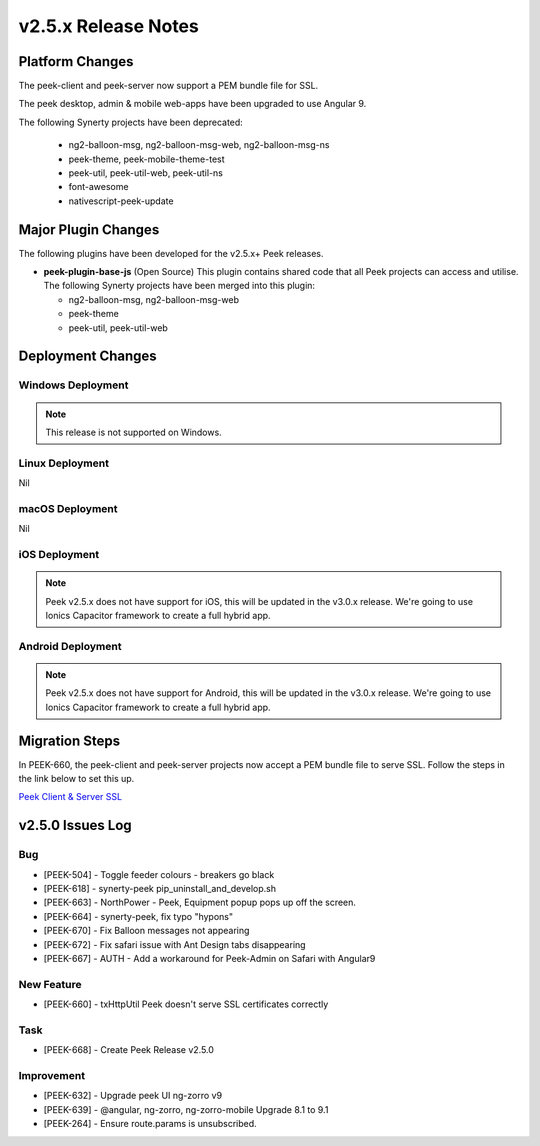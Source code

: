 .. _release_notes_v2.5.x:

====================
v2.5.x Release Notes
====================

Platform Changes
----------------

The peek-client and peek-server now support a PEM bundle file for SSL.

The peek desktop, admin & mobile web-apps have been upgraded to use Angular 9.

The following Synerty projects have been deprecated:

    *   ng2-balloon-msg, ng2-balloon-msg-web, ng2-balloon-msg-ns

    *   peek-theme, peek-mobile-theme-test

    *   peek-util, peek-util-web, peek-util-ns

    *   font-awesome

    *   nativescript-peek-update

Major Plugin Changes
--------------------

The following plugins have been developed for the v2.5.x+ Peek releases.

*   **peek-plugin-base-js** (Open Source)
    This plugin contains shared code that all Peek projects can access and utilise.
    The following Synerty projects have been merged into this plugin:

    *   ng2-balloon-msg, ng2-balloon-msg-web

    *   peek-theme

    *   peek-util, peek-util-web

Deployment Changes
------------------

Windows Deployment
``````````````````

.. note:: This release is not supported on Windows.

Linux Deployment
````````````````

Nil

macOS Deployment
````````````````

Nil

iOS Deployment
``````````````

.. note:: Peek v2.5.x does not have support for iOS, this will be updated in the v3.0.x release.
    We're going to use Ionics Capacitor framework to create a full hybrid app.

Android Deployment
``````````````````

.. note:: Peek v2.5.x does not have support for Android, this will be updated in the v3.0.x release.
    We're going to use Ionics Capacitor framework to create a full hybrid app.

Migration Steps
---------------

In PEEK-660, the peek-client and peek-server projects now accept a PEM bundle file to serve SSL.
Follow the steps in the link below to set this up.

`Peek Client & Server SSL <https://synerty-peek.readthedocs.io/en/latest/administration/admin_config_platform.html#peek-client-server-ssl>`_


v2.5.0 Issues Log
-----------------

Bug
```

*   [PEEK-504] - Toggle feeder colours - breakers go black

*   [PEEK-618] - synerty-peek pip_uninstall_and_develop.sh

*   [PEEK-663] - NorthPower - Peek, Equipment popup pops up off the screen.

*   [PEEK-664] - synerty-peek, fix typo "hypons"

*   [PEEK-670] - Fix Balloon messages not appearing

*   [PEEK-672] - Fix safari issue with Ant Design tabs disappearing

*   [PEEK-667] - AUTH - Add a workaround for Peek-Admin on Safari with Angular9

New Feature
```````````

*   [PEEK-660] - txHttpUtil Peek doesn't serve SSL certificates correctly

Task
````

*   [PEEK-668] - Create Peek Release v2.5.0

Improvement
```````````

*   [PEEK-632] - Upgrade peek UI ng-zorro v9

*   [PEEK-639] - @angular, ng-zorro, ng-zorro-mobile Upgrade 8.1 to 9.1

*   [PEEK-264] - Ensure route.params is unsubscribed.
